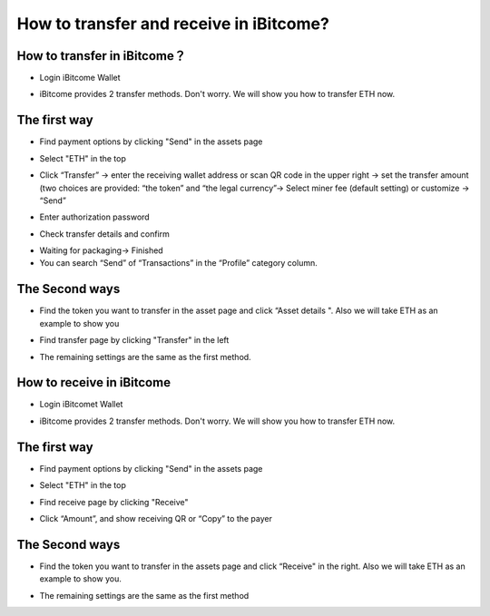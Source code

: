 How to transfer and receive in iBitcome?
========================================

How to transfer in iBitcome？
-------------------------------

+ Login iBitcome Wallet

.. image:: https://github.com/wangzhenzhen23/iBitcome/blob/master/_static/0601.png?raw=true

+ iBitcome provides 2 transfer methods. Don't worry. We will show you how to transfer ETH now.

The first way 
---------------------------

+ Find payment options by clicking "Send" in the assets page
 
.. image:: https://github.com/wangzhenzhen23/iBitcome/blob/master/_static/0602.png?raw=true
.. image:: https://github.com/wangzhenzhen23/iBitcome/blob/master/_static/0603.png?raw=true

+ Select "ETH" in the top
 
.. image:: https://github.com/wangzhenzhen23/iBitcome/blob/master/_static/0604.png?raw=true


+ Click “Transfer” → enter the receiving wallet address or scan QR code in the upper right → set the transfer amount (two choices are provided: “the token” and “the legal currency”→ Select miner fee (default setting) or customize → “Send” 

.. image:: https://github.com/wangzhenzhen23/iBitcome/blob/master/_static/0605.png?raw=true



+ Enter authorization password 

.. image:: https://github.com/wangzhenzhen23/iBitcome/blob/master/_static/0607.png?raw=true

+ Check transfer details and confirm 

.. image:: https://github.com/wangzhenzhen23/iBitcome/blob/master/_static/0608.png?raw=true

+ Waiting for packaging→ Finished

+ You can search “Send” of “Transactions” in the “Profile” category column.

.. image:: https://github.com/wangzhenzhen23/iBitcome/blob/master/_static/0609.png?raw=true

The Second ways 
-----------------------

+ Find the token you want to transfer in the asset page and click “Asset details ". Also we will take ETH as an example to show you


.. image:: https://github.com/wangzhenzhen23/iBitcome/blob/master/_static/0610.png?raw=true

+ Find transfer page by clicking "Transfer" in the left 

.. image:: https://github.com/wangzhenzhen23/iBitcome/blob/master/_static/0611.png?raw=true
.. image:: https://github.com/wangzhenzhen23/iBitcome/blob/master/_static/0612.png?raw=true
 
+ The remaining settings are the same as the first method.

How to receive in iBitcome
-----------------------------

+ Login iBitcomet Wallet

.. image:: https://github.com/wangzhenzhen23/iBitcome/blob/master/_static/0613.png?raw=true



+ iBitcome provides 2 transfer methods. Don't worry. We will show you how to transfer ETH now.

The first way
-----------------------

+ Find payment options by clicking "Send" in the assets page

.. image:: https://github.com/wangzhenzhen23/iBitcome/blob/master/_static/0614.png?raw=true
 
+ Select "ETH" in the top 

.. image:: https://github.com/wangzhenzhen23/iBitcome/blob/master/_static/0615.png?raw=true

+ Find receive page by clicking "Receive"

.. image:: https://github.com/wangzhenzhen23/iBitcome/blob/master/_static/0616.png?raw=true

+ Click “Amount”, and show receiving QR or “Copy” to the payer

.. image:: https://github.com/wangzhenzhen23/iBitcome/blob/master/_static/0617.png?raw=true
 .. image:: https://github.com/wangzhenzhen23/iBitcome/blob/master/_static/0618.png?raw=true

The Second ways 
------------------

+ Find the token you want to transfer in the assets page and click “Receive" in the right. Also we will take ETH as an example to show you.

.. image:: https://github.com/wangzhenzhen23/iBitcome/blob/master/_static/0619.png?raw=true
 .. image:: https://github.com/wangzhenzhen23/iBitcome/blob/master/_static/0620.png?raw=true
 
+ The remaining settings are the same as the first method



